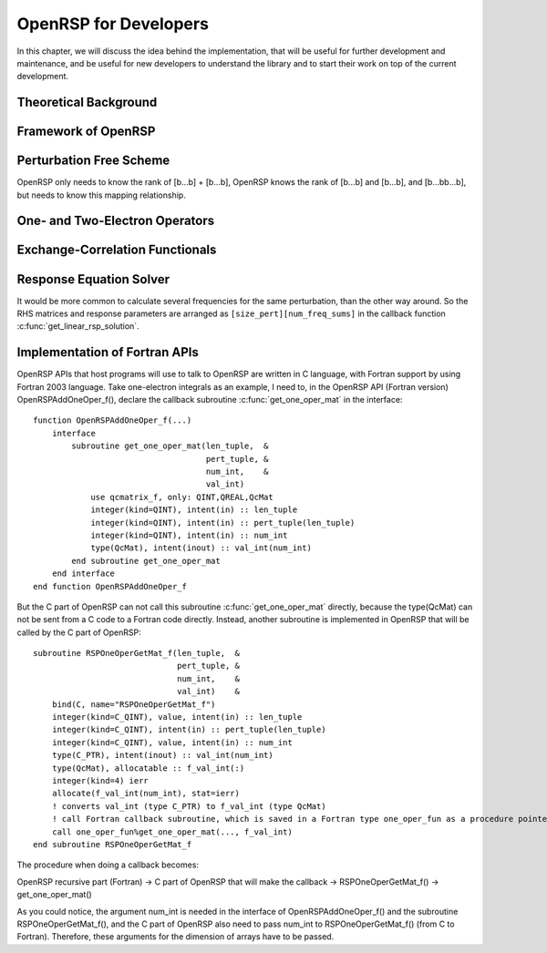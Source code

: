 .. _chapter-openrsp-developers:

OpenRSP for Developers
======================

In this chapter, we will discuss the idea behind the implementation, that
will be useful for further development and maintenance, and be useful for
new developers to understand the library and to start their work on top
of the current development.

Theoretical Background
----------------------

Framework of OpenRSP
--------------------

Perturbation Free Scheme
------------------------

OpenRSP only needs to know the rank of [b...b] + [b...b], OpenRSP
knows the rank of [b...b] and [b...b], and [b...bb...b], but needs
to know this mapping relationship.

One- and Two-Electron Operators
-------------------------------

Exchange-Correlation Functionals
--------------------------------

Response Equation Solver
------------------------

It would be more common to calculate several frequencies for the same perturbation,
than the other way around. So the RHS matrices and response parameters are arranged
as ``[size_pert][num_freq_sums]`` in the callback function :c:func:`get_linear_rsp_solution`.

.. _section-openrsp-Fortran-APIs:

Implementation of Fortran APIs
------------------------------

OpenRSP APIs that host programs will use to talk to OpenRSP are written in C
language, with Fortran support by using Fortran 2003 language. Take
one-electron integrals as an example, I need to, in the OpenRSP API (Fortran
version) OpenRSPAddOneOper_f(), declare the callback subroutine
:c:func:`get_one_oper_mat` in the interface::

    function OpenRSPAddOneOper_f(...)
        interface
            subroutine get_one_oper_mat(len_tuple,  &
                                        pert_tuple, &
                                        num_int,    &
                                        val_int)
                use qcmatrix_f, only: QINT,QREAL,QcMat
                integer(kind=QINT), intent(in) :: len_tuple
                integer(kind=QINT), intent(in) :: pert_tuple(len_tuple)
                integer(kind=QINT), intent(in) :: num_int
                type(QcMat), intent(inout) :: val_int(num_int)
            end subroutine get_one_oper_mat
        end interface
    end function OpenRSPAddOneOper_f

But the C part of OpenRSP can not call this subroutine :c:func:`get_one_oper_mat`
directly, because the type(QcMat) can not be sent from a C code to a Fortran
code directly. Instead, another subroutine is implemented in OpenRSP that will
be called by the C part of OpenRSP::

    subroutine RSPOneOperGetMat_f(len_tuple,  &
                                  pert_tuple, &
                                  num_int,    &
                                  val_int)    &
        bind(C, name="RSPOneOperGetMat_f")
        integer(kind=C_QINT), value, intent(in) :: len_tuple
        integer(kind=C_QINT), intent(in) :: pert_tuple(len_tuple)
        integer(kind=C_QINT), value, intent(in) :: num_int
        type(C_PTR), intent(inout) :: val_int(num_int)
        type(QcMat), allocatable :: f_val_int(:)
        integer(kind=4) ierr
        allocate(f_val_int(num_int), stat=ierr)
        ! converts val_int (type C_PTR) to f_val_int (type QcMat)
        ! call Fortran callback subroutine, which is saved in a Fortran type one_oper_fun as a procedure pointer
        call one_oper_fun%get_one_oper_mat(..., f_val_int)
    end subroutine RSPOneOperGetMat_f

The procedure when doing a callback becomes:

OpenRSP recursive part (Fortran) -> C part of OpenRSP that will make the callback -> RSPOneOperGetMat_f() -> get_one_oper_mat()

As you could notice, the argument num_int is needed in the interface of
OpenRSPAddOneOper_f() and the subroutine RSPOneOperGetMat_f(), and the C part
of OpenRSP also need to pass num_int to RSPOneOperGetMat_f() (from C to
Fortran). Therefore, these arguments for the dimension of arrays have to be
passed.
